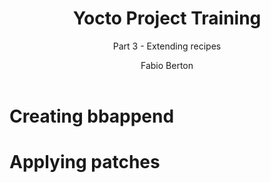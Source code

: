 #+TITLE: Yocto Project Training
#+SUBTITLE: Part 3 - Extending recipes
#+AUTHOR: Fabio Berton
#+EMAIL: fabio.berton@ossystems.com.br
#+STARTUP: indent beamer
#+LATEX_CLASS: beamer
#+LATEX_CLASS_OPTIONS: [presentation]
#+BEAMER_THEME: Madrid
#+COLUMNS: %45ITEM %10BEAMER_ENV(Env) %10BEAMER_ACT(Act) %4BEAMER_COL(Col)
#+OPTIONS: H:2 toc:t num:t

* Creating bbappend
* Applying patches
